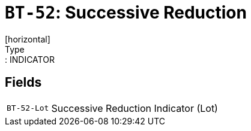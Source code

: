 = `BT-52`: Successive Reduction
[horizontal]
Type:: INDICATOR
== Fields
[horizontal]
  `BT-52-Lot`:: Successive Reduction Indicator (Lot)

